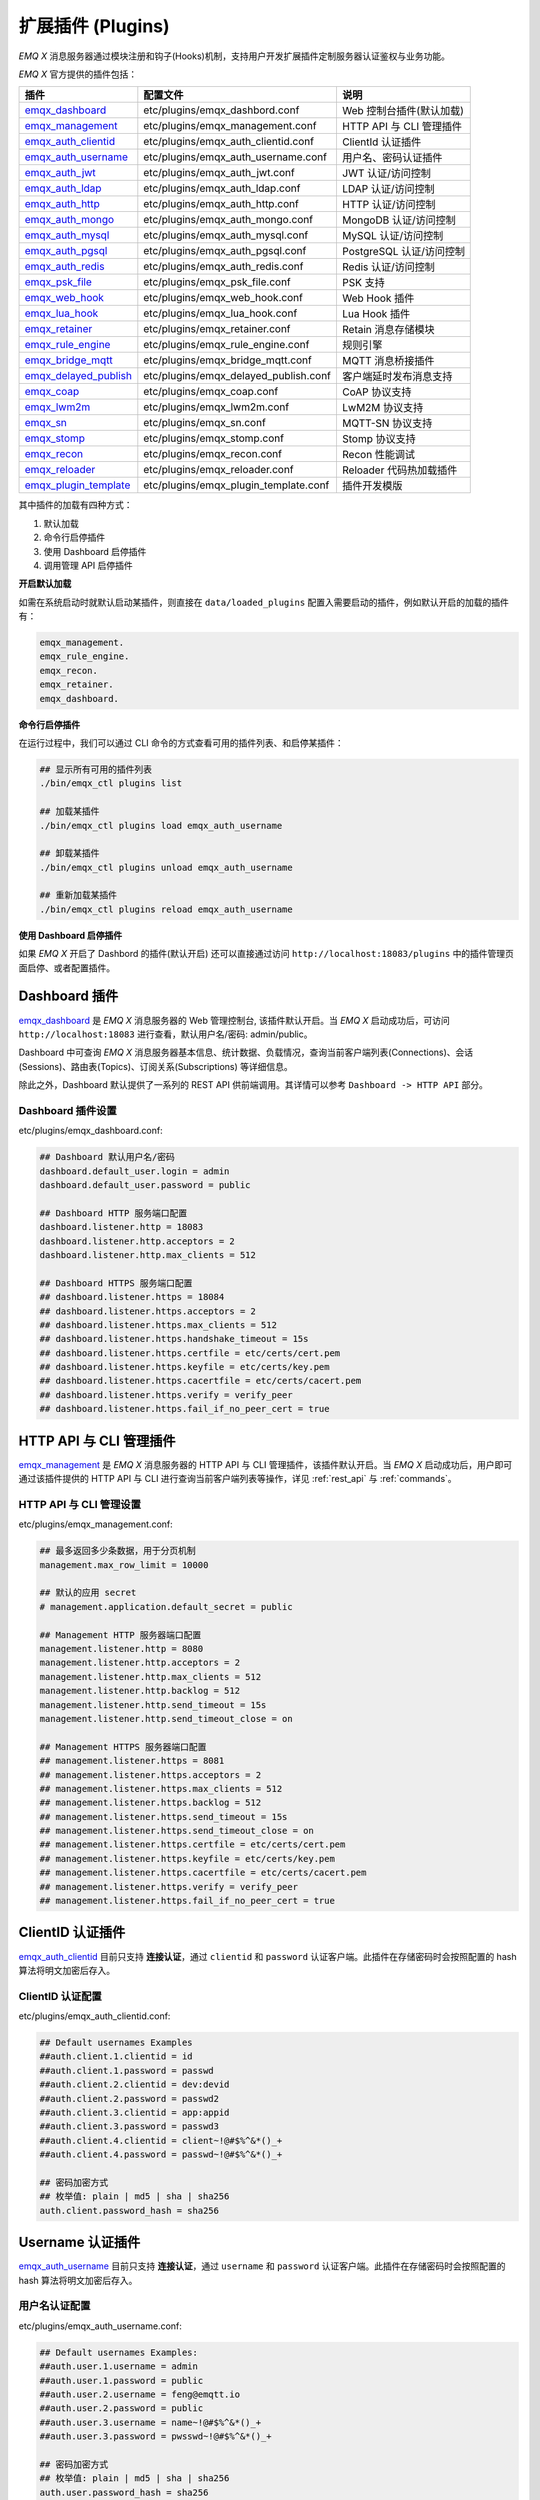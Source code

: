 
.. _plugins:

扩展插件 (Plugins)
^^^^^^^^^^^^^^^^^^^

*EMQ X* 消息服务器通过模块注册和钩子(Hooks)机制，支持用户开发扩展插件定制服务器认证鉴权与业务功能。

*EMQ X* 官方提供的插件包括：

+---------------------------+---------------------------------------+---------------------------+
| 插件                      | 配置文件                              | 说明                      |
+===========================+=======================================+===========================+
| `emqx_dashboard`_         + etc/plugins/emqx_dashbord.conf        | Web 控制台插件(默认加载)  |
+---------------------------+---------------------------------------+---------------------------+
| `emqx_management`_        + etc/plugins/emqx_management.conf      | HTTP API 与 CLI 管理插件  |
+---------------------------+---------------------------------------+---------------------------+
| `emqx_auth_clientid`_     + etc/plugins/emqx_auth_clientid.conf   | ClientId 认证插件         |
+---------------------------+---------------------------------------+---------------------------+
| `emqx_auth_username`_     + etc/plugins/emqx_auth_username.conf   | 用户名、密码认证插件      |
+---------------------------+---------------------------------------+---------------------------+
| `emqx_auth_jwt`_          + etc/plugins/emqx_auth_jwt.conf        | JWT 认证/访问控制         |
+---------------------------+---------------------------------------+---------------------------+
| `emqx_auth_ldap`_         + etc/plugins/emqx_auth_ldap.conf       | LDAP 认证/访问控制        |
+---------------------------+---------------------------------------+---------------------------+
| `emqx_auth_http`_         + etc/plugins/emqx_auth_http.conf       | HTTP 认证/访问控制        |
+---------------------------+---------------------------------------+---------------------------+
| `emqx_auth_mongo`_        + etc/plugins/emqx_auth_mongo.conf      | MongoDB 认证/访问控制     |
+---------------------------+---------------------------------------+---------------------------+
| `emqx_auth_mysql`_        + etc/plugins/emqx_auth_mysql.conf      | MySQL 认证/访问控制       |
+---------------------------+---------------------------------------+---------------------------+
| `emqx_auth_pgsql`_        + etc/plugins/emqx_auth_pgsql.conf      | PostgreSQL 认证/访问控制  |
+---------------------------+---------------------------------------+---------------------------+
| `emqx_auth_redis`_        + etc/plugins/emqx_auth_redis.conf      | Redis 认证/访问控制       |
+---------------------------+---------------------------------------+---------------------------+
| `emqx_psk_file`_          + etc/plugins/emqx_psk_file.conf        | PSK 支持                  |
+---------------------------+---------------------------------------+---------------------------+
| `emqx_web_hook`_          + etc/plugins/emqx_web_hook.conf        | Web Hook 插件             |
+---------------------------+---------------------------------------+---------------------------+
| `emqx_lua_hook`_          + etc/plugins/emqx_lua_hook.conf        | Lua Hook 插件             |
+---------------------------+---------------------------------------+---------------------------+
| `emqx_retainer`_          + etc/plugins/emqx_retainer.conf        | Retain 消息存储模块       |
+---------------------------+---------------------------------------+---------------------------+
| `emqx_rule_engine`_       + etc/plugins/emqx_rule_engine.conf     | 规则引擎                  |
+---------------------------+---------------------------------------+---------------------------+
| `emqx_bridge_mqtt`_       + etc/plugins/emqx_bridge_mqtt.conf     | MQTT 消息桥接插件         |
+---------------------------+---------------------------------------+---------------------------+
| `emqx_delayed_publish`_   + etc/plugins/emqx_delayed_publish.conf | 客户端延时发布消息支持    |
+---------------------------+---------------------------------------+---------------------------+
| `emqx_coap`_              + etc/plugins/emqx_coap.conf            | CoAP 协议支持             |
+---------------------------+---------------------------------------+---------------------------+
| `emqx_lwm2m`_             + etc/plugins/emqx_lwm2m.conf           | LwM2M 协议支持            |
+---------------------------+---------------------------------------+---------------------------+
| `emqx_sn`_                + etc/plugins/emqx_sn.conf              | MQTT-SN 协议支持          |
+---------------------------+---------------------------------------+---------------------------+
| `emqx_stomp`_             + etc/plugins/emqx_stomp.conf           | Stomp 协议支持            |
+---------------------------+---------------------------------------+---------------------------+
| `emqx_recon`_             + etc/plugins/emqx_recon.conf           | Recon 性能调试            |
+---------------------------+---------------------------------------+---------------------------+
| `emqx_reloader`_          + etc/plugins/emqx_reloader.conf        | Reloader 代码热加载插件   |
+---------------------------+---------------------------------------+---------------------------+
| `emqx_plugin_template`_   + etc/plugins/emqx_plugin_template.conf | 插件开发模版              |
+---------------------------+---------------------------------------+---------------------------+


其中插件的加载有四种方式：

1. 默认加载
2. 命令行启停插件
3. 使用 Dashboard 启停插件
4. 调用管理 API 启停插件

**开启默认加载**

如需在系统启动时就默认启动某插件，则直接在 ``data/loaded_plugins`` 配置入需要启动的插件，例如默认开启的加载的插件有：

.. code:: erlang

    emqx_management.
    emqx_rule_engine.
    emqx_recon.
    emqx_retainer.
    emqx_dashboard.

**命令行启停插件**

在运行过程中，我们可以通过 CLI 命令的方式查看可用的插件列表、和启停某插件：

.. code:: bash

    ## 显示所有可用的插件列表
    ./bin/emqx_ctl plugins list

    ## 加载某插件
    ./bin/emqx_ctl plugins load emqx_auth_username

    ## 卸载某插件
    ./bin/emqx_ctl plugins unload emqx_auth_username

    ## 重新加载某插件
    ./bin/emqx_ctl plugins reload emqx_auth_username

**使用 Dashboard 启停插件**

如果 *EMQ X* 开启了 Dashbord 的插件(默认开启) 还可以直接通过访问 ``http://localhost:18083/plugins`` 中的插件管理页面启停、或者配置插件。

Dashboard 插件
-----------------

`emqx_dashboard`_ 是 *EMQ X* 消息服务器的 Web 管理控制台, 该插件默认开启。当 *EMQ X* 启动成功后，可访问 ``http://localhost:18083`` 进行查看，默认用户名/密码: admin/public。

Dashboard 中可查询 *EMQ X* 消息服务器基本信息、统计数据、负载情况，查询当前客户端列表(Connections)、会话(Sessions)、路由表(Topics)、订阅关系(Subscriptions) 等详细信息。

.. image:: ./_static/images/dashboard.png

除此之外，Dashboard 默认提供了一系列的 REST API 供前端调用。其详情可以参考 ``Dashboard -> HTTP API`` 部分。

Dashboard 插件设置
::::::::::::::::::

etc/plugins/emqx_dashboard.conf:

.. code:: properties

    ## Dashboard 默认用户名/密码
    dashboard.default_user.login = admin
    dashboard.default_user.password = public

    ## Dashboard HTTP 服务端口配置
    dashboard.listener.http = 18083
    dashboard.listener.http.acceptors = 2
    dashboard.listener.http.max_clients = 512

    ## Dashboard HTTPS 服务端口配置
    ## dashboard.listener.https = 18084
    ## dashboard.listener.https.acceptors = 2
    ## dashboard.listener.https.max_clients = 512
    ## dashboard.listener.https.handshake_timeout = 15s
    ## dashboard.listener.https.certfile = etc/certs/cert.pem
    ## dashboard.listener.https.keyfile = etc/certs/key.pem
    ## dashboard.listener.https.cacertfile = etc/certs/cacert.pem
    ## dashboard.listener.https.verify = verify_peer
    ## dashboard.listener.https.fail_if_no_peer_cert = true

HTTP API 与 CLI 管理插件
------------------------

`emqx_management`_ 是 *EMQ X* 消息服务器的 HTTP API 与 CLI 管理插件，该插件默认开启。当 *EMQ X* 启动成功后，用户即可通过该插件提供的 HTTP API 与 CLI 进行查询当前客户端列表等操作，详见 :ref:`rest_api` 与 :ref:`commands`。

HTTP API 与 CLI 管理设置
::::::::::::::::::::::::

etc/plugins/emqx_management.conf:

.. code:: properties

    ## 最多返回多少条数据，用于分页机制
    management.max_row_limit = 10000

    ## 默认的应用 secret
    # management.application.default_secret = public

    ## Management HTTP 服务器端口配置
    management.listener.http = 8080
    management.listener.http.acceptors = 2
    management.listener.http.max_clients = 512
    management.listener.http.backlog = 512
    management.listener.http.send_timeout = 15s
    management.listener.http.send_timeout_close = on

    ## Management HTTPS 服务器端口配置
    ## management.listener.https = 8081
    ## management.listener.https.acceptors = 2
    ## management.listener.https.max_clients = 512
    ## management.listener.https.backlog = 512
    ## management.listener.https.send_timeout = 15s
    ## management.listener.https.send_timeout_close = on
    ## management.listener.https.certfile = etc/certs/cert.pem
    ## management.listener.https.keyfile = etc/certs/key.pem
    ## management.listener.https.cacertfile = etc/certs/cacert.pem
    ## management.listener.https.verify = verify_peer
    ## management.listener.https.fail_if_no_peer_cert = true

ClientID 认证插件
--------------------

`emqx_auth_clientid`_ 目前只支持 **连接认证**，通过 ``clientid`` 和 ``password`` 认证客户端。此插件在存储密码时会按照配置的 hash 算法将明文加密后存入。

ClientID 认证配置
:::::::::::::::::

etc/plugins/emqx_auth_clientid.conf:

.. code:: properties

    ## Default usernames Examples
    ##auth.client.1.clientid = id
    ##auth.client.1.password = passwd
    ##auth.client.2.clientid = dev:devid
    ##auth.client.2.password = passwd2
    ##auth.client.3.clientid = app:appid
    ##auth.client.3.password = passwd3
    ##auth.client.4.clientid = client~!@#$%^&*()_+
    ##auth.client.4.password = passwd~!@#$%^&*()_+

    ## 密码加密方式
    ## 枚举值: plain | md5 | sha | sha256
    auth.client.password_hash = sha256

Username 认证插件
--------------------

`emqx_auth_username`_ 目前只支持 **连接认证**，通过 ``username`` 和 ``password`` 认证客户端。此插件在存储密码时会按照配置的 hash 算法将明文加密后存入。

用户名认证配置
::::::::::::::

etc/plugins/emqx_auth_username.conf:

.. code:: properties

    ## Default usernames Examples:
    ##auth.user.1.username = admin
    ##auth.user.1.password = public
    ##auth.user.2.username = feng@emqtt.io
    ##auth.user.2.password = public
    ##auth.user.3.username = name~!@#$%^&*()_+
    ##auth.user.3.password = pwsswd~!@#$%^&*()_+

    ## 密码加密方式
    ## 枚举值: plain | md5 | sha | sha256
    auth.user.password_hash = sha256

JWT 认证插件
--------------

`emqx_auth_jwt`_ 支持基于 `JWT`_ 的方式，对连接的客户端进行认证，只支持 **连接认证** 功能。它会解析并校验 Token 的合理性和时效性、满足则允许连接。

JWT 认证配置
::::::::::::

etc/plugins/emqx_auth_jwt.conf:

.. code:: properties

    ## HMAC Hash 算法密钥
    auth.jwt.secret = emqxsecret

    ## RSA 或 ECDSA 算法的公钥
    ## auth.jwt.pubkey = etc/certs/jwt_public_key.pem

    ## JWT 串的来源
    ## 枚举值: username | password
    auth.jwt.from = password

LDAP 认证/访问控制插件
-----------------------

`emqx_auth_ldap`_ 支持访问 `LDAP`_ 实现 **连接认证**、**访问控制** 功能。

LDAP 认证插件配置
:::::::::::::::::

etc/plugins/emqx_auth_ldap.conf:

.. code:: properties

    auth.ldap.servers = 127.0.0.1

    auth.ldap.port = 389

    auth.ldap.pool = 8

    auth.ldap.bind_dn = cn=root,dc=emqx,dc=io

    auth.ldap.bind_password = public

    auth.ldap.timeout = 30s

    auth.ldap.device_dn = ou=device,dc=emqx,dc=io

    auth.ldap.match_objectclass = mqttUser

    auth.ldap.username.attributetype = uid

    auth.ldap.password.attributetype = userPassword

    auth.ldap.ssl = false

    ## auth.ldap.ssl.certfile = etc/certs/cert.pem

    ## auth.ldap.ssl.keyfile = etc/certs/key.pem

    ## auth.ldap.ssl.cacertfile = etc/certs/cacert.pem

    ## auth.ldap.ssl.verify = verify_peer

    ## auth.ldap.ssl.fail_if_no_peer_cert = true


HTTP 认证/访问控制插件
------------------------

`emqx_auth_http`_ 插件实现 **连接认证** 与 **访问控制** 的功能。它会将每个请求发送到指定的 HTTP 服务，通过其返回值来判断是否具有操作权限。

该插件总共支持三个请求分别为：

1. **auth.http.auth_req**: 连接认证
2. **auth.http.super_req**: 判断是否为超级用户
3. **auth.http.acl_req**: 访问控制权限查询

每个请求的参数都支持使用真实的客户端的 Username, IP 地址等进行自定义。

.. NOTE:: 其中在 3.1 版本中新增的 %C %d 的支持。

HTTP 认证插件配置
:::::::::::::::::

etc/plugins/emqx_auth_http.conf:

.. code:: properties

    ## http 请求超时时间, 0 为不设置超时
    ## auth.http.request.timeout = 0

    ## http 建立 tcp 连接的超时时间, 默认与 'request.timeout' 一致
    ## auth.http.request.connect_timout = 0

    ## http 请求最大重试次数
    auth.http.request.retry_times = 3

    ## http 重试间隔
    auth.http.request.retry_interval = 1s

    ## 重试间隔的退避指数, 实际值 = `interval * backoff ^ times`
    auth.http.request.retry_backoff = 2.0

    ## https 证书配置
    ## auth.http.ssl.cacertfile = {{ platform_etc_dir }}/certs/ca.pem
    ## auth.http.ssl.certfile = {{ platform_etc_dir }}/certs/client-cert.pem
    ## auth.http.ssl.keyfile = {{ platform_etc_dir }}/certs/client-key.pem

    ## 占位符:
    ##  - %u: username
    ##  - %c: clientid
    ##  - %a: ipaddress
    ##  - %P: password
    ##  - %C: common name of client TLS cert
    ##  - %d: subject of client TLS cert
    auth.http.auth_req = http://127.0.0.1:8080/mqtt/auth

    ## AUTH 请求的 HTTP 方法和参数配置
    auth.http.auth_req.method = post
    auth.http.auth_req.params = clientid=%c,username=%u,password=%P

    auth.http.super_req = http://127.0.0.1:8080/mqtt/superuser
    auth.http.super_req.method = post
    auth.http.super_req.params = clientid=%c,username=%u

    ## 占位符:
    ##  - %A: 1 | 2, 1 = sub, 2 = pub
    ##  - %u: username
    ##  - %c: clientid
    ##  - %a: ipaddress
    ##  - %t: topic
    auth.http.acl_req = http://127.0.0.1:8080/mqtt/acl
    auth.http.acl_req.method = get
    auth.http.acl_req.params = access=%A,username=%u,clientid=%c,ipaddr=%a,topic=%t

HTTP API 返回值处理
:::::::::::::::::::

**连接认证**：

.. code:: bash

    ## 认证成功
    HTTP Status Code: 200

    ## 忽略此次认证
    HTTP Status Code: 200
    Body: ignore

    ## 认证失败
    HTTP Status Code: Except 200

**超级用户**：

.. code:: bash

    ## 确认为超级用户
    HTTP Status Code: 200

    ## 非超级用户
    HTTP Status Code: Except 200

**访问控制**：

.. code:: bash

    ## 允许 Publish/Subscribe：
    HTTP Status Code: 200

    ## 忽略此次鉴权:
    HTTP Status Code: 200
    Body: ignore

    ## 拒绝该次 Publish/Subscribe:
    HTTP Status Code: Except 200

MySQL 认证/访问控制插件
--------------------------

`emqx_auth_mysql`_ 支持访问 MySQL 实现 **连接认证**、**访问控制** 功能。要实现这些功能，我们需要在 MySQL 中创建两张表，其格式如下：

MQTT 用户表
:::::::::::

.. code:: sql

    CREATE TABLE `mqtt_user` (
      `id` int(11) unsigned NOT NULL AUTO_INCREMENT,
      `username` varchar(100) DEFAULT NULL,
      `password` varchar(100) DEFAULT NULL,
      `salt` varchar(35) DEFAULT NULL,
      `is_superuser` tinyint(1) DEFAULT 0,
      `created` datetime DEFAULT NULL,
      PRIMARY KEY (`id`),
      UNIQUE KEY `mqtt_username` (`username`)
    ) ENGINE=MyISAM DEFAULT CHARSET=utf8;

.. NOTE:: 插件同样支持使用自定义结构的表，通过 ``auth_query`` 配置查询语句即可。

MQTT 访问控制表
:::::::::::::::

.. code:: sql

    CREATE TABLE `mqtt_acl` (
      `id` int(11) unsigned NOT NULL AUTO_INCREMENT,
      `allow` int(1) DEFAULT NULL COMMENT '0: deny, 1: allow',
      `ipaddr` varchar(60) DEFAULT NULL COMMENT 'IpAddress',
      `username` varchar(100) DEFAULT NULL COMMENT 'Username',
      `clientid` varchar(100) DEFAULT NULL COMMENT 'ClientId',
      `access` int(2) NOT NULL COMMENT '1: subscribe, 2: publish, 3: pubsub',
      `topic` varchar(100) NOT NULL DEFAULT '' COMMENT 'Topic Filter',
      PRIMARY KEY (`id`)
    ) ENGINE=InnoDB DEFAULT CHARSET=utf8;

    INSERT INTO `mqtt_acl` (`id`, `allow`, `ipaddr`, `username`, `clientid`, `access`, `topic`)
    VALUES
        (1,1,NULL,'$all',NULL,2,'#'),
        (2,0,NULL,'$all',NULL,1,'$SYS/#'),
        (3,0,NULL,'$all',NULL,1,'eq #'),
        (5,1,'127.0.0.1',NULL,NULL,2,'$SYS/#'),
        (6,1,'127.0.0.1',NULL,NULL,2,'#'),
        (7,1,NULL,'dashboard',NULL,1,'$SYS/#');

配置 MySQL 认证鉴权插件
::::::::::::::::::::::::

etc/plugins/emqx_auth_mysql.conf:

.. code:: properties

    ## Mysql 服务器地址
    auth.mysql.server = 127.0.0.1:3306

    ## Mysql 连接池大小
    auth.mysql.pool = 8

    ## Mysql 连接用户名
    ## auth.mysql.username =

    ## Mysql 连接密码
    ## auth.mysql.password =

    ## Mysql 认证用户表名
    auth.mysql.database = mqtt

    ## Mysql 查询超时时间
    auth.mysql.query_timeout = 5s

    ## 可用占位符:
    ##  - %u: username
    ##  - %c: clientid
    ##  - %C: common name of client TLS cert
    ##  - %d: subject of client TLS cert
    ## 注: 该条 SQL 必须且仅需查询 `password` 字段
    auth.mysql.auth_query = select password from mqtt_user where username = '%u' limit 1

    ## 密码加密方式: plain, md5, sha, sha256, pbkdf2
    auth.mysql.password_hash = sha256

    ## 超级用户查询语句
    auth.mysql.super_query = select is_superuser from mqtt_user where username = '%u' limit 1

    ## ACL 查询语句
    ## 注: 可以增加 'ORDER BY' 子句以控制 ACL 规则的生效顺序
    auth.mysql.acl_query = select allow, ipaddr, username, clientid, access, topic from mqtt_acl where ipaddr = '%a' or username = '%u' or username = '$all' or clientid = '%c'

此外，为防止密码域过于简单而带来安全的隐患问题，该插件还支持密码加盐操作：

.. code:: properties

    ## 加盐密文格式
    ## auth.mysql.password_hash = salt,sha256
    ## auth.mysql.password_hash = salt,bcrypt
    ## auth.mysql.password_hash = sha256,salt

    ## pbkdf2 带 macfun 格式
    ## macfun: md4, md5, ripemd160, sha, sha224, sha256, sha384, sha512
    ## auth.mysql.password_hash = pbkdf2,sha256,1000,20

.. note:: 3.1 版本新增 %C %d 支持。

Postgres 认证插件
-------------------

`emqx_auth_pgsql`_ 通过访问 Postgres 实现 **连接认证**、**访问控制** 功能。同样需要定义两张表如下：

Postgres MQTT 用户表
::::::::::::::::::::

.. code:: sql

    CREATE TABLE mqtt_user (
      id SERIAL primary key,
      is_superuser boolean,
      username character varying(100),
      password character varying(100),
      salt character varying(40)
    );

Postgres MQTT 访问控制表
::::::::::::::::::::::::

.. code:: sql

    CREATE TABLE mqtt_acl (
      id SERIAL primary key,
      allow integer,
      ipaddr character varying(60),
      username character varying(100),
      clientid character varying(100),
      access  integer,
      topic character varying(100)
    );

    INSERT INTO mqtt_acl (id, allow, ipaddr, username, clientid, access, topic)
    VALUES
        (1,1,NULL,'$all',NULL,2,'#'),
        (2,0,NULL,'$all',NULL,1,'$SYS/#'),
        (3,0,NULL,'$all',NULL,1,'eq #'),
        (5,1,'127.0.0.1',NULL,NULL,2,'$SYS/#'),
        (6,1,'127.0.0.1',NULL,NULL,2,'#'),
        (7,1,NULL,'dashboard',NULL,1,'$SYS/#');

配置 Postgres 认证鉴权插件
::::::::::::::::::::::::::

etc/plugins/emqx_auth_pgsql.conf:

.. code:: properties

    ## PostgreSQL 服务地址
    auth.pgsql.server = 127.0.0.1:5432

    ## PostgreSQL 连接池大小
    auth.pgsql.pool = 8

    auth.pgsql.username = root

    ## auth.pgsql.password =

    auth.pgsql.database = mqtt

    auth.pgsql.encoding = utf8

    ## 连接认证查询 SQL
    ## 占位符:
    ##  - %u: username
    ##  - %c: clientid
    ##  - %C: common name of client TLS cert
    ##  - %d: subject of client TLS cert
    auth.pgsql.auth_query = select password from mqtt_user where username = '%u' limit 1

    ## 加密方式: plain | md5 | sha | sha256 | bcrypt
    auth.pgsql.password_hash = sha256

    ## 超级用户查询语句 (占位符与认证一致)
    auth.pgsql.super_query = select is_superuser from mqtt_user where username = '%u' limit 1

    ## ACL 查询语句
    ##
    ## 占位符:
    ##  - %a: ipaddress
    ##  - %u: username
    ##  - %c: clientid
    ## 注: 可以增加 'ORDER BY' 子句以控制 ACL 规则的生效顺序
    auth.pgsql.acl_query = select allow, ipaddr, username, clientid, access, topic from mqtt_acl where ipaddr = '%a' or username = '%u' or username = '$all' or clientid = '%c'

同样的 password_hash 可以配置为更为安全的模式：

.. code:: properties

    ## 加盐加密格式
    ## auth.pgsql.password_hash = salt,sha256
    ## auth.pgsql.password_hash = sha256,salt
    ## auth.pgsql.password_hash = salt,bcrypt

    ## pbkdf2 macfun 格式
    ## macfun: md4, md5, ripemd160, sha, sha224, sha256, sha384, sha512
    ## auth.pgsql.password_hash = pbkdf2,sha256,1000,20

开启以下配置，则可支持 TLS 连接到 Postgres：

.. code:: properties

    ## 是否开启 SSL
    auth.pgsql.ssl = false

    ## 证书配置
    ## auth.pgsql.ssl_opts.keyfile =
    ## auth.pgsql.ssl_opts.certfile =
    ## auth.pgsql.ssl_opts.cacertfile =

.. note:: 3.1 版本新增 %C %d 支持。

Redis 认证/访问控制插件
------------------------

`emqx_auth_redis`_ 通过访问 Redis 数据以实现 **连接认证** 和 **访问控制** 的功能。

配置 Redis 认证插件
:::::::::::::::::::

etc/plugins/emqx_auth_redis.conf:

.. code:: properties

    ## Redis 服务集群类型
    ## 枚举值: single | sentinel | cluster
    auth.redis.type = single

    ## Redis 服务器地址
    ##
    ## Single Redis Server: 127.0.0.1:6379, localhost:6379
    ## Redis Sentinel: 127.0.0.1:26379,127.0.0.2:26379,127.0.0.3:26379
    ## Redis Cluster: 127.0.0.1:6379,127.0.0.2:6379,127.0.0.3:6379
    auth.redis.server = 127.0.0.1:6379

    ## Redis sentinel 名称
    ## auth.redis.sentinel = mymaster

    ## Redis 连接池大小
    auth.redis.pool = 8

    ## Redis database 序号
    auth.redis.database = 0

    ## Redis password.
    ## auth.redis.password =

    ## Redis 查询超时时间
    auth.redis.query_timeout = 5s

    ## 认证查询指令
    ## 占位符:
    ##  - %u: username
    ##  - %c: clientid
    ##  - %C: common name of client TLS cert
    ##  - %d: subject of client TLS cert
    auth.redis.auth_cmd = HMGET mqtt_user:%u password

    ## 密码加密方式.
    ## 枚举: plain | md5 | sha | sha256 | bcrypt
    auth.redis.password_hash = plain

    ## 超级用户查询指令 (占位符与认证一致)
    auth.redis.super_cmd = HGET mqtt_user:%u is_superuser

    ## ACL 查询指令
    ## 占位符:
    ##  - %u: username
    ##  - %c: clientid
    auth.redis.acl_cmd = HGETALL mqtt_acl:%u

同样，该插件支持更安全的密码格式：

.. code:: properties

    ## 加盐密文格式
    ## auth.redis.password_hash = salt,sha256
    ## auth.redis.password_hash = sha256,salt
    ## auth.redis.password_hash = salt,bcrypt

    ## pbkdf2 macfun 格式
    ## macfun: md4, md5, ripemd160, sha, sha224, sha256, sha384, sha512
    ## auth.redis.password_hash = pbkdf2,sha256,1000,20

.. note:: 3.1 版本新增 %C %d 支持。

Redis 用户 Hash
::::::::::::::::

默认基于用户 Hash 认证：

.. code::

    HSET mqtt_user:<username> is_superuser 1
    HSET mqtt_user:<username> password "passwd"
    HSET mqtt_user:<username> salt "salt"

Redis ACL 规则 Hash
::::::::::::::::::::

默认采用 Hash 存储 ACL 规则：

.. code::

    HSET mqtt_acl:<username> topic1 1
    HSET mqtt_acl:<username> topic2 2
    HSET mqtt_acl:<username> topic3 3

.. NOTE:: 1: subscribe, 2: publish, 3: pubsub

MongoDB 认证/访问控制插件
---------------------------

`emqx_auth_mongo`_ 通过访问 MongoDB 实现 **连接认证** 和 **访问控制** 功能。

配置 MongoDB 认证插件
:::::::::::::::::::::

etc/plugins/emqx_auth_mongo.conf:

.. code:: properties

    ## MongoDB 拓扑类型
    ## 枚举: single | unknown | sharded | rs
    auth.mongo.type = single

    ## rs 模式下的 `set name`
    ## auth.mongo.rs_set_name =

    ## MongoDB 服务地址
    auth.mongo.server = 127.0.0.1:27017

    ## MongoDB 连接池大小
    auth.mongo.pool = 8

    ## 连接认证信息
    ## auth.mongo.login =
    ## auth.mongo.password =
    ## auth.mongo.auth_source = admin

    ## 认证数据表名
    auth.mongo.database = mqtt

    ## 查询超时时间
    auth.mongo.query_timeout = 5s

    ## 认证查询配置
    auth.mongo.auth_query.collection = mqtt_user
    auth.mongo.auth_query.password_field = password
    auth.mongo.auth_query.password_hash = sha256

    ## 连接认证查询字段列表
    ## 占位符:
    ##  - %u: username
    ##  - %c: clientid
    ##  - %C: common name of client TLS cert
    ##  - %d: subject of client TLS cert
    auth.mongo.auth_query.selector = username=%u

    ## 超级用户查询
    auth.mongo.super_query = on
    auth.mongo.super_query.collection = mqtt_user
    auth.mongo.super_query.super_field = is_superuser
    auth.mongo.super_query.selector = username=%u

    ## ACL 查询配置
    auth.mongo.acl_query = on
    auth.mongo.acl_query.collection = mqtt_acl

    auth.mongo.acl_query.selector = username=%u

.. note:: 3.1 版本新增 %C %d 支持。

MongoDB 数据库
::::::::::::::

.. code:: javascript

    use mqtt
    db.createCollection("mqtt_user")
    db.createCollection("mqtt_acl")
    db.mqtt_user.ensureIndex({"username":1})

.. NOTE:: 数据库、集合名称可自定义。

MongoDB 用户集合
::::::::::::::::

.. code:: javascript

    {
        username: "user",
        password: "password hash",
        is_superuser: boolean (true, false),
        created: "datetime"
    }

示例：

.. code::

    db.mqtt_user.insert({username: "test", password: "password hash", is_superuser: false})
    db.mqtt_user:insert({username: "root", is_superuser: true})

MongoDB ACL 集合
::::::::::::::::

.. code:: javascript

    {
        username: "username",
        clientid: "clientid",
        publish: ["topic1", "topic2", ...],
        subscribe: ["subtop1", "subtop2", ...],
        pubsub: ["topic/#", "topic1", ...]
    }

示例：

.. code::

    db.mqtt_acl.insert({username: "test", publish: ["t/1", "t/2"], subscribe: ["user/%u", "client/%c"]})
    db.mqtt_acl.insert({username: "admin", pubsub: ["#"]})

PSK 认证插件
--------------

`emqx_psk_file`_ 插件主要提供了 PSK 支持。其目的是用于在客户端建立 TLS/DTLS 连接时，通过 PSK 方式实现 **连接认证** 的功能。

配置 PSK 认证插件
:::::::::::::::::

etc/plugins/emqx_psk_file.conf:

.. code:: properties

    psk.file.path = etc/psk.txt

WebHook 插件
--------------

`emqx_web_hook`_ 插件可以将所有 *EMQ X* 的事件及消息都发送到指定的 HTTP 服务器。

配置 WebHook 插件
:::::::::::::::::

etc/plugins/emqx_web_hook.conf:

.. code:: properties

    ## 回调的 Web Server 地址
    web.hook.api.url = http://127.0.0.1:8080

    ## 编码 Payload 字段
    ## 枚举值: undefined | base64 | base62
    ## 默认值: undefined (不进行编码)
    ## web.hook.encode_payload = base64

    ## 消息、事件配置
    web.hook.rule.client.connected.1     = {"action": "on_client_connected"}
    web.hook.rule.client.disconnected.1  = {"action": "on_client_disconnected"}
    web.hook.rule.client.subscribe.1     = {"action": "on_client_subscribe"}
    web.hook.rule.client.unsubscribe.1   = {"action": "on_client_unsubscribe"}
    web.hook.rule.session.created.1      = {"action": "on_session_created"}
    web.hook.rule.session.subscribed.1   = {"action": "on_session_subscribed"}
    web.hook.rule.session.unsubscribed.1 = {"action": "on_session_unsubscribed"}
    web.hook.rule.session.terminated.1   = {"action": "on_session_terminated"}
    web.hook.rule.message.publish.1      = {"action": "on_message_publish"}
    web.hook.rule.message.deliver.1      = {"action": "on_message_deliver"}
    web.hook.rule.message.acked.1        = {"action": "on_message_acked"}

Lua 插件
-----------

`emqx_lua_hook`_ 插件将所有的事件和消息都发送到指定的 Lua 函数上。其具体使用参见其 README。

Retainer 插件
---------------

`emqx_retainer`_ 该插件设置为默认启动，为 *EMQ X* 提供 Retained 类型的消息支持。它会将所有主题的 Retained 消息存储在集群的数据库中，并待有客户端订阅该主题的时候将该消息投递出去。

配置 Retainer 插件
::::::::::::::::::

etc/plugins/emqx_retainer.conf:

.. code:: properties

    ## retained 消息存储方式
    ##  - ram: 仅内存
    ##  - disc: 内存和磁盘
    ##  - disc_only: 仅磁盘
    retainer.storage_type = ram

    ## 最大存储数 (0表示未限制)
    retainer.max_retained_messages = 0

    ## 单条最大可存储消息大小
    retainer.max_payload_size = 1MB

    ## 过期时间, 0 表示永不过期
    ## 单位: h 小时; m 分钟; s 秒。如 60m 表示 60 分钟
    retainer.expiry_interval = 0

MQTT 消息桥接插件
-----------------

**桥接** 的概念是 EMQ X 支持将自身某类主题的消息通过某种方式转发到另一个 MQTT Broker。

**桥接** 与 **集群** 的不同在于：桥接不会复制主题树与路由表，只根据桥接规则转发 MQTT 消息。

目前 MQTT 消息插件支持的桥接方式有:

- RPC 桥接：RPC 桥接只能在 EMQ X Broker 间使用，且不支持订阅远程节点的主题去同步数据
- MQTT 桥接：MQTT 桥接同时支持转发和通过订阅主题来实现数据同步两种方式

在 EMQ X 中，通过修改 ``etc/plugins/emqx_bridge_mqtt.conf`` 来配置 bridge。EMQ X 根据不同的 name 来区分不同的 bridge。例如::

    ## 桥接地址： 使用节点名（nodename@host）则用于 RPC 桥接，使用 host:port 用于 MQTT 连接
    bridge.mqtt.aws.address = 127.0.0.1:1883

该项配置声明了一个名为 ``aws`` 的 bridge 并指定以 MQTT 的方式桥接到 ``127.0.0.1:1883`` 这台 MQTT 服务器

在需要创建多个 bridge 时，可以先复制其全部的配置项，在通过使用不同的 name 来标示（比如 bridge.mqtt.$name.address 其中 $name 指代的为 bridge 的名称）


配置 MQTT 消息桥接插件
::::::::::::::::::::::

etc/plugins/emqx_bridge_mqtt.conf

.. code:: properties

    ## 桥接地址： 使用节点名（nodename@host）则用于 RPC 桥接，使用 host:port 用于 MQTT 连接
    bridge.mqtt.aws.address = 192.168.1.2:1883

    ## 桥接的协议版本
    ## 枚举值: mqttv3 | mqttv4 | mqttv5
    bridge.mqtt.aws.proto_ver = mqttv4

    ## 客户端的 clientid
    bridge.mqtt.aws.clientid = bridge_emq

    ## 客户端的 clean_start 字段
    ## 注: 有些 MQTT Broker 需要将 clean_start 值设成 `true`
    bridge.mqtt.aws.clean_start = true

    ## 客户端的 username 字段
    bridge.mqtt.aws.username = user

    ## 客户端的 password 字段
    bridge.mqtt.aws.password = passwd

    ## 客户端是否使用 ssl 来连接远程服务器
    bridge.mqtt.aws.ssl = off

    ## 客户端 SSL 连接的 CA 证书 (PEM格式)
    bridge.mqtt.aws.cacertfile = etc/certs/cacert.pem

    ## 客户端 SSL 连接的 SSL 证书
    bridge.mqtt.aws.certfile = etc/certs/client-cert.pem

    ## 客户端 SSL 连接的密钥文件
    bridge.mqtt.aws.keyfile = etc/certs/client-key.pem

    ## SSL 加密方式
    bridge.mqtt.aws.ciphers = ECDHE-ECDSA-AES256-GCM-SHA384,ECDHE-RSA-AES256-GCM-SHA384

    ## TLS PSK 的加密套件
    ## 注意 'listener.ssl.external.ciphers' 和 'listener.ssl.external.psk_ciphers' 不能同时配置
    ##
    ## See 'https://tools.ietf.org/html/rfc4279#section-2'.
    ## bridge.mqtt.aws.psk_ciphers = PSK-AES128-CBC-SHA,PSK-AES256-CBC-SHA,PSK-3DES-EDE-CBC-SHA,PSK-RC4-SHA

    ## 客户端的心跳间隔
    bridge.mqtt.aws.keepalive = 60s

    ## 支持的 TLS 版本
    bridge.mqtt.aws.tls_versions = tlsv1.2,tlsv1.1,tlsv1

    ## 需要被转发的消息的主题
    bridge.mqtt.aws.forwards = sensor1/#,sensor2/#

    ## 挂载点(mountpoint)
    bridge.mqtt.aws.mountpoint = bridge/emqx2/${node}/

    ## 订阅对端的主题
    bridge.mqtt.aws.subscription.1.topic = cmd/topic1

    ## 订阅对端主题的 QoS
    bridge.mqtt.aws.subscription.1.qos = 1

    ## 桥接的重连间隔
    ## 默认: 30秒
    bridge.mqtt.aws.reconnect_interval = 30s

    ## QoS1/QoS2 消息的重传间隔
    bridge.mqtt.aws.retry_interval = 20s

    ## Inflight 大小.
    bridge.mqtt.aws.max_inflight_batches = 32

    ## emqx_bridge 内部用于 batch 的消息数量
    bridge.mqtt.aws.queue.batch_count_limit = 32

    ## emqx_bridge 内部用于 batch 的消息字节数
    bridge.mqtt.aws.queue.batch_bytes_limit = 1000MB

    ## 放置 replayq 队列的路径，如果没有在配置中指定该项，那么 replayq
    ## 将会以 `mem-only` 的模式运行，消息不会缓存到磁盘上。
    bridge.mqtt.aws.queue.replayq_dir = data/emqx_aws_bridge/

    ## Replayq 数据段大小
    bridge.mqtt.aws.queue.replayq_seg_bytes = 10MB


Delayed Publish 插件
-----------------------

`emqx_delayed_publish`_ 提供了延迟发送消息的功能。当客户端使用特殊主题前缀 ``$delayed/<seconds>/`` 发布消息到 *EMQ X* 时，*EMQ X* 将在 ``<seconds>`` 秒后发布该主题消息。

CoAP 协议插件
----------------

`emqx_coap`_ 提供对 CoAP 协议(RFC 7252)的支持。

配置 CoAP 协议插件
::::::::::::::::::

etc/plugins/emqx_coap.conf:

.. code:: properties

    coap.port = 5683

    coap.keepalive = 120s

    coap.enable_stats = off

若开启以下配置，则可以支持 DTLS：

.. code:: properties

    ## DTLS 监听端口
    coap.dtls.port = 5684

    coap.dtls.keyfile = {{ platform_etc_dir }}/certs/key.pem

    coap.dtls.certfile = {{ platform_etc_dir }}/certs/cert.pem

    ## 双向认证相关
    ## coap.dtls.verify = verify_peer
    ## coap.dtls.cacertfile = {{ platform_etc_dir }}/certs/cacert.pem
    ## coap.dtls.fail_if_no_peer_cert = false

测试 CoAP 插件
::::::::::::::

我们可以通过安装 `libcoap`_ 来测试 *EMQ X* 对 CoAP 协议的支持情况。

.. code:: bash

    yum install libcoap

    % coap client publish message
    coap-client -m put -e "qos=0&retain=0&message=payload&topic=hello" coap://localhost/mqtt

LwM2M 协议插件
----------------

`emqx_lwm2m`_ 提供对 LwM2M 协议的支持。

配置 LwM2M 插件
:::::::::::::::

etc/plugins/emqx_lwm2m.conf:

.. code:: properties

    ## LwM2M 监听端口
    lwm2m.port = 5683

    ## Lifetime 限制
    lwm2m.lifetime_min = 1s
    lwm2m.lifetime_max = 86400s

    ## Q Mode 模式下 `time window` 长度, 单位秒。
    ## 超过该 window 的消息都将被缓存
    #lwm2m.qmode_time_window = 22

    ## LwM2M 是否部署在 coaproxy 后
    #lwm2m.lb = coaproxy

    ## 设备上线后，主动 observe 所有的 objects
    #lwm2m.auto_observe = off

    # 主题挂载点
    # Placeholders supported:
    #    '%e': Endpoint Name
    #    '%a': IP Address
    lwm2m.mountpoint = lwm2m/%e/

    ## client register 成功后主动向 EMQ X 订阅的主题
    ## 占位符:
    ##    '%e': Endpoint Name
    ##    '%a': IP Address
    lwm2m.topics.command = dn/#

    ## client 应答消息(response) 到 EMQ X 的主题
    lwm2m.topics.response = up/resp

    ## client 通知类消息(noify message) 到 EMQ X 的主题
    lwm2m.topics.notify = up/notify

    ## client 注册类消息(register message) 到 EMQ X 的主题
    lwm2m.topics.register = up/resp

    # client 更新类消息(update message) 到 EMQ X 的主题
    lwm2m.topics.update = %e/up/resp

    # Object 定义的 xml 文件位置
    lwm2m.xml_dir =  etc/lwm2m_xml

同样可以通过以下配置打开 DTLS 支持：

.. code:: properties

    # DTLS 证书配置
    lwm2m.certfile = etc/certs/cert.pem
    lwm2m.keyfile = etc/certs/key.pem

MQTT-SN 协议插件
------------------

`emqx_sn`_ 插件提供对 `MQTT-SN`_ 协议的支持。

配置 MQTT-SN 协议插件
:::::::::::::::::::::

etc/plugins/emqx_sn.conf:

.. code:: properties

    mqtt.sn.port = 1884

Stomp 协议插件
-----------------

`emqx_stomp`_ 提供对 Stomp 协议的支持。支持客户端通过 Stomp 1.0/1.1/1.2 协议连接 EMQ X，发布订阅 MQTT 消息。

配置 Stomp 插件
:::::::::::::::

.. NOTE:: Stomp 协议端口: 61613

etc/plugins/emqx_stomp.conf:

.. code:: properties

    stomp.default_user.login = guest

    stomp.default_user.passcode = guest

    stomp.allow_anonymous = true

    stomp.frame.max_headers = 10

    stomp.frame.max_header_length = 1024

    stomp.frame.max_body_length = 8192

    stomp.listener = 61613

    stomp.listener.acceptors = 4

    stomp.listener.max_clients = 512

Recon 性能调试插件
-------------------

`emqx_recon`_ 插件集成了 recon 性能调测库，可用于查看当前系统的一些状态信息，例如：

.. code:: bash

    ./bin/emqx_ctl recon

    recon memory                 #recon_alloc:memory/2
    recon allocated              #recon_alloc:memory(allocated_types, current|max)
    recon bin_leak               #recon:bin_leak(100)
    recon node_stats             #recon:node_stats(10, 1000)
    recon remote_load Mod        #recon:remote_load(Mod)

配置 Recon 插件
:::::::::::::::

etc/plugins/emqx_recon.conf:

.. code:: properties

    %% Garbage Collection: 10 minutes
    recon.gc_interval = 600

Reloader 热加载插件
--------------------

`emqx_reloader`_ 用于开发调试的代码热升级插件。加载该插件后 *EMQ X* 会根据配置的时间间隔自动热升级更新代码。

同时，也提供了 CLI 命令来指定 reload 某一个模块：

.. code:: bash

    ./bin/emqx_ctl reload <Module>

.. NOTE:: 产品部署环境不建议使用该插件。

配置 Reloader 插件
::::::::::::::::::

etc/plugins/emqx_reloader.conf:

.. code:: properties

    reloader.interval = 60

    reloader.logfile = log/reloader.log

插件开发模版
---------------

`emqx_plugin_template`_ 是一个 *EMQ X* 插件模板，在功能上并无任何意义。

开发者需要自定义插件时，可以查看该插件的代码和结构，以更快地开发一个标准的 *EMQ X* 插件。插件实际是一个普通的 ``Erlang Application``，其配置文件为: ``etc/${PluginName}.config``。

EMQ X R3.2 插件开发
--------------------

创建插件项目
::::::::::::

参考 `emqx_plugin_template`_ 插件模版创建新的插件项目。

.. NOTE:: 在 ``<plugin name>_app.erl`` 文件中必须加上标签 ``-emqx_plugin(?MODULE).`` 以表明这是一个 EMQ X 的插件。

创建认证/访问控制模块
::::::::::::::::::::::

认证演示模块 - emqx_auth_demo.erl

.. code:: erlang

    -module(emqx_auth_demo).

    -export([ init/1
            , check/2
            , description/0
            ]).

    init(Opts) -> {ok, Opts}.

    check(_Credentials = #{clientid := ClientId, username := Username, password := Password}, _State) ->
        io:format("Auth Demo: clientId=~p, username=~p, password=~p~n", [ClientId, Username, Password]),
        ok.

    description() -> "Auth Demo Module".

访问控制演示模块 - emqx_acl_demo.erl

.. code:: erlang

    -module(emqx_acl_demo).

    -include_lib("emqx/include/emqx.hrl").

    %% ACL callbacks
    -export([ init/1
            , check_acl/5
            , reload_acl/1
            , description/0
            ]).

    init(Opts) ->
        {ok, Opts}.

    check_acl({Credentials, PubSub, _NoMatchAction, Topic}, _State) ->
        io:format("ACL Demo: ~p ~p ~p~n", [Credentials, PubSub, Topic]),
        allow.

    reload_acl(_State) ->
        ok.

    description() -> "ACL Demo Module".

注册认证、访问控制模块 - emqx_plugin_template_app.erl

.. code:: erlang

    ok = emqx:hook('client.authenticate', fun emqx_auth_demo:check/2, []),
    ok = emqx:hook('client.check_acl', fun emqx_acl_demo:check_acl/5, []).

注册钩子(Hooks)
::::::::::::::::

通过钩子(Hook)处理客户端上下线、主题订阅、消息收发。

emqx_plugin_template.erl:

.. code:: erlang

    %% Called when the plugin application start
    load(Env) ->
        emqx:hook('client.authenticate', fun ?MODULE:on_client_authenticate/2, [Env]),
        emqx:hook('client.check_acl', fun ?MODULE:on_client_check_acl/5, [Env]),
        emqx:hook('client.connected', fun ?MODULE:on_client_connected/4, [Env]),
        emqx:hook('client.disconnected', fun ?MODULE:on_client_disconnected/3, [Env]),
        emqx:hook('client.subscribe', fun ?MODULE:on_client_subscribe/3, [Env]),
        emqx:hook('client.unsubscribe', fun ?MODULE:on_client_unsubscribe/3, [Env]),
        emqx:hook('session.created', fun ?MODULE:on_session_created/3, [Env]),
        emqx:hook('session.resumed', fun ?MODULE:on_session_resumed/3, [Env]),
        emqx:hook('session.subscribed', fun ?MODULE:on_session_subscribed/4, [Env]),
        emqx:hook('session.unsubscribed', fun ?MODULE:on_session_unsubscribed/4, [Env]),
        emqx:hook('session.terminated', fun ?MODULE:on_session_terminated/3, [Env]),
        emqx:hook('message.publish', fun ?MODULE:on_message_publish/2, [Env]),
        emqx:hook('message.deliver', fun ?MODULE:on_message_deliver/3, [Env]),
        emqx:hook('message.acked', fun ?MODULE:on_message_acked/3, [Env]),
        emqx:hook('message.dropped', fun ?MODULE:on_message_dropped/3, [Env]).

所有可用钩子(Hook)说明:

+------------------------+----------------------------------+
| 钩子                   | 说明                             |
+========================+==================================+
| client.authenticate    | 连接认证                         |
+------------------------+----------------------------------+
| client.check_acl       | ACL 校验                         |
+------------------------+----------------------------------+
| client.connected       | 客户端上线                       |
+------------------------+----------------------------------+
| client.disconnected    | 客户端连接断开                   |
+------------------------+----------------------------------+
| client.subscribe       | 客户端订阅主题                   |
+------------------------+----------------------------------+
| client.unsubscribe     | 客户端取消订阅主题               |
+------------------------+----------------------------------+
| session.created        | 会话创建                         |
+------------------------+----------------------------------+
| session.resumed        | 会话恢复                         |
+------------------------+----------------------------------+
| session.subscribed     | 会话订阅主题后                   |
+------------------------+----------------------------------+
| session.unsubscribed   | 会话取消订阅主题后               |
+------------------------+----------------------------------+
| session.terminated     | 会话终止                         |
+------------------------+----------------------------------+
| message.publish        | MQTT 消息发布                    |
+------------------------+----------------------------------+
| message.deliver        | MQTT 消息进行投递                |
+------------------------+----------------------------------+
| message.acked          | MQTT 消息回执                    |
+------------------------+----------------------------------+
| message.dropped        | MQTT 消息丢弃                    |
+------------------------+----------------------------------+

注册 CLI 命令
:::::::::::::

扩展命令行演示模块 - emqx_cli_demo.erl

.. code:: erlang

    -module(emqx_cli_demo).

    -export([cmd/1]).

    cmd(["arg1", "arg2"]) ->
        emqx_cli:print("ok");

    cmd(_) ->
        emqx_cli:usage([{"cmd arg1 arg2", "cmd demo"}]).

注册命令行模块 - emqx_plugin_template_app.erl

.. code:: erlang

    ok = emqx_ctl:register_command(cmd, {emqx_cli_demo, cmd}, []),

插件加载后，``./bin/emqx_ctl`` 新增命令行：

.. code:: bash

    ./bin/emqx_ctl cmd arg1 arg2

插件配置文件
::::::::::::

插件自带配置文件放置在 ``etc/${plugin_name}.conf|config``。*EMQ X* 支持两种插件配置格式:

1. Erlang 原生配置文件格式 - ``${plugin_name}.config``::

    [
      {plugin_name, [
        {key, value}
      ]}
    ].

2. sysctl 的 ``k = v`` 通用格式 - ``${plugin_name}.conf``::

    plugin_name.key = value

.. NOTE:: ``k = v`` 格式配置需要插件开发者创建 ``priv/plugin_name.schema`` 映射文件。

编译发布插件
::::::::::::

1. clone emqx-rel 项目：

.. code:: bash

    git clone https://github.com/emqx/emqx-rel.git

2. rebar.config 添加依赖：

.. code:: erlang

    {deps,
       [ {plugin_name, {git, "url_of_plugin", {tag, "tag_of_plugin"}}}
       , ....
       ....
       ]
    }

3. rebar.config 中 relx 段落添加：

.. code:: erlang

    {relx,
        [...
        , ...
        , {release, {emqx, git_describe},
           [
             {plugin_name, load},
           ]
          }
        ]
    }

.. _emqx_dashboard:        https://github.com/emqx/emqx-dashboard
.. _emqx_management:       https://github.com/emqx/emqx-management
.. _emqx_retainer:         https://github.com/emqx/emqx-retainer
.. _emqx_delayed_publish:  https://github.com/emqx/emqx-delayed-publish
.. _emqx_auth_clientid:    https://github.com/emqx/emqx-auth-clientid
.. _emqx_auth_username:    https://github.com/emqx/emqx-auth-username
.. _emqx_auth_ldap:        https://github.com/emqx/emqx-auth-ldap
.. _emqx_auth_http:        https://github.com/emqx/emqx-auth-http
.. _emqx_auth_mysql:       https://github.com/emqx/emqx-auth-mysql
.. _emqx_auth_pgsql:       https://github.com/emqx/emqx-auth-pgsql
.. _emqx_auth_redis:       https://github.com/emqx/emqx-auth-redis
.. _emqx_auth_mongo:       https://github.com/emqx/emqx-auth-mongo
.. _emqx_auth_jwt:         https://github.com/emqx/emqx-auth-jwt
.. _emqx_web_hook:         https://github.com/emqx/emqx-web-hook
.. _emqx_lua_hook:         https://github.com/emqx/emqx-lua-hook
.. _emqx_sn:               https://github.com/emqx/emqx-sn
.. _emqx_coap:             https://github.com/emqx/emqx-coap
.. _emqx_lwm2m:            https://github.com/emqx/emqx-lwm2m
.. _emqx_stomp:            https://github.com/emqx/emqx-stomp
.. _emqx_recon:            https://github.com/emqx/emqx-recon
.. _emqx_reloader:         https://github.com/emqx/emqx-reloader
.. _emqx_psk_file:         https://github.com/emqx/emqx-psk-file
.. _emqx_plugin_template:  https://github.com/emqx/emqx-plugin-template
.. _emqx_rule_engine:      https://github.com/emqx/emqx-rule-engine
.. _emqx_bridge_mqtt:      https://github.com/emqx/emqx-bridge-mqtt
.. _recon:                 http://ferd.github.io/recon/
.. _LDAP:                  https://ldap.com
.. _JWT:                   https://jwt.io
.. _libcoap:               https://github.com/obgm/libcoap
.. _MQTT-SN:               https://github.com/emqx/emqx-sn
